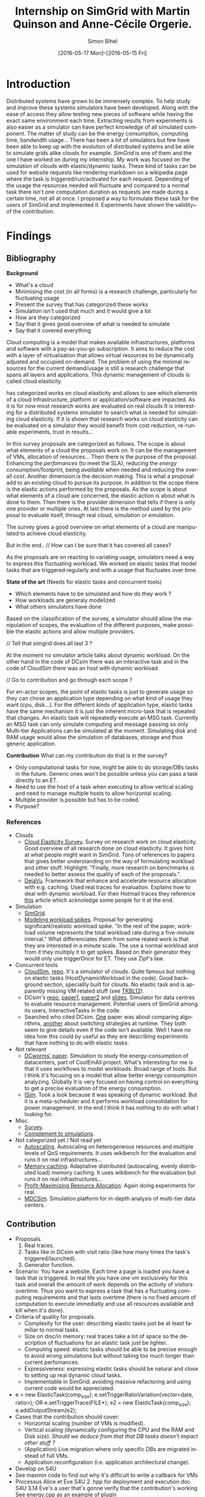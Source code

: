 #+TITLE: Internship on SimGrid with Martin Quinson and Anne-Cécile Orgerie.
#+DATE: [2016-05-17 Mon]--[2016-05-15 Fri]
#+AUTHOR: Simon Bihel
#+EMAIL: [[mailto:simon.bihel@ens-rennes.fr]]
#+WEBSITE: [[simonbihel.me]]
#+LINK: [[https://github.com/sbihel/internship_simgrid]]
#+LANGUAGE: en

* Introduction
  Distributed systems have grown to be immensely complex. To help study and
  improve these systems simulators have been developed. Along with the ease of
  access they allow testing new pieces of software while having the exact same
  environment each time. Extracting results from experiments is also easier as a
  simulator can have perfect knowledge of all simulated component. The matter of
  study can be the energy consumption, computing time, bandwidth usage... There
  has been a lot of simulators but few have been able to keep up with the
  evolution of distributed systems and be able to simulate grids alike clouds
  for example. [[LMC03][SimGrid]] is one of them and the one I have worked on during my
  internship. My work was focused on the simulation of clouds with
  elastic/dynamic tasks. These kind of tasks can be used for website requests
  like rendering markdown on a wikipedia page where the task is
  triggered/run/activated for each request. Depending of the usage the resources
  needed will fluctuate and compared to a normal task there isn't one
  computation duration as requests are made during a certain time, not all at
  once.  I proposed a way to formulate these task for the users of SimGrid and
  implemented it. Experiments have shown the validity~ of the contribution.

* Findings
** Bibliography
   *Background*
     + What's a cloud
     + Minimising the cost (in all forms) is a research challenge, particularly
       for fluctuating usage
     + Present the survey that has categorized these works
     + Simulation isn't used that much and it would give a lot
     + How are they categorized
     + Say that it gives good overview of what is needed to simulate
     + Say that it covered everything

     Cloud computing is a model that makes available infrastructures, platforms
     and software with a pay-as-you-go subscription. It aims to reduce the cost
     with a layer of virtualisation that allows virtual resources to be
     dynamically adjusted and occupied on-demand. The problem of using the
     minimal resources for the current demand/usage is still a research
     challenge that spans all layers and applications. This dynamic management
     of clouds is called cloud elasticity.

     <<NGS15>> has categorized works on cloud elasticity and allows to see which
     elements of a cloud infrastructure, platform or application/software are
     impacted. As it is for now most research works are evaluated on real clouds
     It is interesting for a distributed systems simulator to search what is
     needed for simulating cloud elasticity. If it is shown that research works
     on cloud elasticity can be evaluated on a simulator they would benefit from
     cost reduction, re-runable experiments, trust in results...

     In this survey proposals are categorized as follows. The scope is about
     what elements of a cloud the proposals work on. It can be the management of
     VMs, allocation of resources... Then there is the purpose of the proposal.
     Enhancing the /perfomances/ (to meet the SLA), reducing the /energy/
     consumption/footprint, being /available/ when needed and reducing the
     overall /cost/. Another dimension is the decision making. This is what a
     proposal add to an existing cloud to pursue its purpose. In addition to the
     scope there is the elastic actions performed by the proposals. As the scope
     is about what elements of a cloud are concerned, the elastic action is
     about what is done to them. Then there is the provider dimension that tells
     if there is only one provider or multiple ones. At last there is the method
     used by the proposal to evaluate itself, through real cloud, simulation or
     emulation.

     The survey gives a good overview on what elements of a cloud are
     manipulated to achieve cloud elasticity.

     But in the end..
     // How can I be sure that it has covered all cases?

     As the proposals are on reacting to variating usage, simulators need a way
     to express this fluctuating workload. We worked on elastic tasks that model
     tasks that are triggered regularly and with a usage that fluctuates over
     time.

   *State of the art* (Needs for elastic tasks and concurrent tools)
     + Which elements have to be simulated and how do they work ?
     + How workloads are generaly modelized
     + What others simulators have done

     Based on the classification of the survey, a simulator should allow the
     manipulation of scopes, the evaluation of the different purposes, make
     possible the elastic actions and allow multiple providers.

     // Tell that simgrid does all last 3 ?

     At the moment no simulator article talks about dynamic workload. On the
     other hand in the code of DCsim there was an interactive task and in the
     code of CloudSim there was an host with dynamic workload.

     // Go to contribution and go through each scope ?

     For en-actor scopes, the point of elastic tasks is just to generate usage
     so they can chose an application type depending on what kind of usage they
     want (cpu, disk...). For the different kinds of application type, elastic
     tasks have the same mechanism it is just the inherent micro-task that is
     repeated that changes. An elastic task will repeatedly execute an MSG task.
     Currently an MSG task can only simulate computing and message passing so
     only Multi-tier Applications can be simulated at the moment. Simulating
     disk and RAM usage would allow the simulation of databases, storage and
     thus generic application.

   *Contribution*
     What can my contribution do that is in the survey?
     + Only computational tasks for now, might be able to do storage/DBs tasks
       in the future. Generic ones won't be possible unless you can pass a task
       directly to an ET.
     + Need to use the host of a task when executing to allow vertical scaling
       and need to manage multiple hosts to allow horizontal scaling.
     + Multiple provider is possible but has to be coded.
     + Purpose?

*** References
+ Clouds
  - <<NGS15>>[[http://link.springer.com/chapter/10.1007/978-3-319-29919-8_12][Cloud Elasticity Survey]]. Survey on research work on cloud
    elasticity. Good overview of all research done on cloud elasticity. It gives
    hint at what people might want in SimGrid. Tons of references to papers that
    gives better understanding on the way of formulating workload and other
    stuff. Highlight: "Finally, more research on benchmarks is needed to better
    assess the quality of each of the proposals.".
  - <<ASPLOS12>>[[http://www.cs.rutgers.edu/~ricardob/papers/asplos12.pdf][DejaVu]]. Framework that enhance and accelerate resource
    allocation with e.g. caching. Used real traces for evaluation. Explains how
    to deal with dynamic workload. For their Hotmail traces they reference [[http://research.microsoft.com/pubs/144957/euro040-thereska.pdf][this]]
    article which acknoledge some people for it at the end.
+ Simulation
  - <<CGLQS14>>[[https://hal.inria.fr/hal-01017319/PDF/simgrid3-journal.pdf][SimGrid]].
  - <<SOCC10>>[[http://research.microsoft.com/pubs/143358/socc10-spikes.pdf][Modeling workload spikes]]. Proposal for generating
    significant/realistic workload spike. "In the rest of the paper, workload
    volume represents the total workload rate during a five-minute interval."
    What differenciates them from some reated work is that they are interested
    in a minute scale. The use a normal workload and from it they multiply it to
    get spikes. Based on their generator they would only use triggerOnce for ET.
    They use Zipf's law.
+ Concurrent tools
  - <<CRBRB10>>[[http://www.buyya.com/papers/CloudSim2010.pdf][CloudSim]], [[https://github.com/Cloudslab/cloudsim][repo]]. It's a simulator of clouds. Quite famous but
    nothing on elastic tasks (HostDynamicWorkload in the code). Good background
    section, speciallly built for clouds. No elastic task and is apparently
    missing VM related stuff (see [[TKBL12]]).
  - <<TKBL12>>DCsim's [[https://github.com/digs-uwo/dcsim][repo]], [[http://ieeexplore.ieee.org/stamp/stamp.jsp?tp=&arnumber=6380046][paper1]], [[http://ieeexplore.ieee.org/stamp/stamp.jsp?tp=&arnumber=6727859][paper2]] and [[https://www.dmtf.org/sites/default/files/svm2012_presentation1.pdf][slides]]. Simulator for data
    centres to evaluate resource management. Potential users of SimGrid among
    its users, InteractiveTasks in the code.
  - Searched who cited DCsim. [[http://ieeexplore.ieee.org/stamp/stamp.jsp?tp=&arnumber=6380049][One]] paper was about comparing algorithms, [[http://ieeexplore.ieee.org/stamp/stamp.jsp?tp=&arnumber=6572981][another]]
    about switching strategies at runtime. They both seem to give details even
    if the code isn't available. Well I have no idea how this could by useful as
    they are describing experiments that have nothing to do with elastic tasks.
+ Not relevant
  - [[http://ac.els-cdn.com/S1569190X1300124X/1-s2.0-S1569190X1300124X-main.pdf?_tid=0ede5a0c-2351-11e6-826f-00000aacb362&acdnat=1464274353_4043525da0d2e6c2cb9432f0a6955443][DCworms' paper]]. Simulation to study the energy-consumption of datacenters,
    part of CoolEmAll project. What's interesting for me is that it uses
    workflows to model workloads. Broad range of tools. But I think it's
    focusing on a model that allow better energy consumption analyzing.
    Globally it is very focused on having control on everything to get a precise
    evaluation of the energy consumption.
  - <<JNSI13>>[[http://download.springer.com/static/pdf/46/chp%253A10.1007%252F978-3-642-31552-7_39.pdf?originUrl=http%3A%2F%2Flink.springer.com%2Fchapter%2F10.1007%2F978-3-642-31552-7_39&token2=exp=1463995249~acl=%2Fstatic%2Fpdf%2F46%2Fchp%25253A10.1007%25252F978-3-642-31552-7_39.pdf%3ForiginUrl%3Dhttp%253A%252F%252Flink.springer.com%252Fchapter%252F10.1007%252F978-3-642-31552-7_39*~hmac=81aa15290d88a2cbd2017547f69672bbe5f6ce338b05eba1489ca37d2cfb1fa2][ISim]]. Took a look because it was speaking of dynamic workload.
    But it is a meta-scheduler and it performs workload consolidation for power
    management. In the end I think it has nothing to do with what I looking for.
+ Misc.
  - <<AS14>>[[http://ieeexplore.ieee.org/stamp/stamp.jsp?tp=&arnumber=6779436&tag=1][Survey]].
  - <<PGWK15>>[[http://ieeexplore.ieee.org/ielx7/7092813/7092808/07092927.pdf?tp=&arnumber=7092927&isnumber=7092808][Complement to simulations]].
+ Not categorized yet / Not read yet
  - <<FPK14>>[[http://ieeexplore.ieee.org/ielx7/6902666/6903436/06903474.pdf?tp=&arnumber=6903474&isnumber=6903436][Autoscaling]]. Autoscaling on heterogeneous resources and multiple
    levels of QoS requirements. It uses wikibench for the evaluation and runs it
    on real infrastructures...
  - <<HW13>>[[http://faculty.cs.gwu.edu/~timwood/papers/icac13_final.pdf][Memory caching]]. Adaptative distributed (autoscaling, evenly
    distributed load) memory caching. It uses wikibench for the evaluation but
    runs it on real infrastructures...
  - <<MVD12>>[[http://ieeexplore.ieee.org/ielx5/6297612/6298144/06298161.pdf?tp=&arnumber=6298161&isnumber=6298144][Profit-Maximizing Resource Allocation]]. Again doing experiments for
    real.
  - <<MDCSIM>>[[http://www.cse.psu.edu/~bus145/MDCSIM.pdf][MDCSim]]. Simulation platform for in-depth analysis of multi-tier
    data centers.
** Contribution
- Proposals.
  1. Real traces.
  2. Tasks like in DCsim with visit ratio (like how many times the task's
     triggered/launched).
  3. Generator function.
- Scenario: You have a website. Each time a page is loaded you have a task that
  is triggered. In real life you have one vm exclusively for this task and
  overall the amount of work depends on the activity of visitors overtime. Thus
  you want to express a task that has a fluctuating computing requirements and
  that lasts overtime (there is no fixed amount of computation to execute
  immediatly and use all resources available and kill when it's done).
- Criteria of quality for proposals.
  + Complexity for the user: describing elastic tasks just be at least familiar
    to normal tasks.
  + Size on disc/in memory: real traces take a lot of space so the description
    of fluctuations for an elastic task just be lighter.
  + Computing speed: elastic tasks should be able to be precise enough to avoid
    wrong simulations but without taking too much longer than current
    perfomances.
  + Expressiveness: expressing elastic tasks should be natural and close to
    setting up real dynamic cloud tasks.
  + Implementable in SimGrid: avoiding massive refactoring and using current
    code would be appreciated.
- e = new ElasticTask(comp_size);
  e.setTriggerRatioVariation(vector<date, ratio>);
  OR e.setTriggerTrace(FILE*);
  e2 = new ElasticTask(comp_size);
  e.addOutputStream(e2);
- Cases that the contribution should cover:
  + Horizontal scaling (number of VMs is modified).
  + Vertical scaling (dynamically configuring the CPU and the RAM and Disk
    size). /Should we deduce from that that DB tasks doesn't impact other stuff
    ?/
  + (Application) Live migration where only specific DBs are migrated instead of
    full VMs.
  + Application reconfiguration (i.e. application architectural change).
- Develop on S4U
- See maxmin code to find out why it's difficult to write a callback for VMs
- Processus Alice et Eve S4U
  2 .hpp for deployment and execution
  doc S4U 3.14
  Eve's a user that's gonne verify that the contribution's working
  See energy.cpp as an example of plugin

* Development

* Global Goals
** TODO Internship subject <2016-05-30 Mon>
** TODO Bibliography <2016-05-17 Tue>--<2016-05-27 Fri>
** TODO Contribution <2016-05-30 Mon>--<2016-06-17 Fri>
** TODO App + study <2016-06-20 Mon>--<2016-06-27 Mon>
** TODO Experiments <2016-06-28 Tue>--<2016-07-05 Tue>
** TODO Report writing <2016-07-06 Wed>--<2016-07-13 Wed>
** TODO Report 1.0 <2016-07-15 Fri>

* Journal
** Week 1 <2016-05-17 Tue>--<2016-05-20 Fri>
*** Things Done
- Read Introduction, Background and Architecture parts of the CloudSim's paper
  [[CRBRB10]]. Gave better understanding of cloud's layers and the difficulties
  added to grids.
- Opened the [[http://www.buyya.com/papers/gridsim.pdf][GridSim paper]], looked at some figures and closed it upon
  encountering pages of uml class diagram and code samples.
- Meet-up with Anne-Cécile and Martin. Better understanding of my role (how to
  express elastic tasks) and the context (other simulators, the point of this
  work, ...).
- Tweaked/Fixed vim/tmux/orgmode config stuff, [[https://github.com/sbihel/dotfiles][my dotfiles]].
- Looked resources on DCsim <<TKBL12>>. Said in 2012 that CloudSim is missing VM
  replication, VM dependences, work conserving cpu... Talks about reallocating
  resources to VM (not wasting cpu's unused shares/resources) and managing
  resources following fluctuating usage in general, but not elastic tasks. In
  the few examples, there is one about StaticPeak as a SimulationTask but all
  examples look the same, I must have missed something.
*** Blocking Points
- +Can't connect on irc through Inria's network ??+ Currently using a ssh
  tunnel.
- "lua5.2 found when lua5.3 is required" for -Denable_lua. Library for 5.3 not
  installed. /on OS X/
- libdw not found for -Denable_model-checking. /on OS X/
- +Should I focus on VM deployment (allocation, provisioning) or VM usage
  (management) ? ("les charges")+ VM usage. -> User is using the simulator to
  test it's allocator of VMs.
*** Planned Work
- [X] Install SimGrid from source
- [X] Autoconnect #simgrid on irc.oftc.net
- [X] Read tutorial [[http://simgrid.gforge.inria.fr/documentation.php]]
- [X] Go through tutorial [[http://simgrid.gforge.inria.fr/simgrid/3.13/doc/tutorial.html]]
- [X] See concurrent tools like DCsim and GridSim. Pay attention to VM charges.

** Week 2 <2016-05-23 Mon>--<2016-05-27 Fri>
*** Things Done
- DCsim's code. There is InteractiveTasks which might correspond to elastic
  tasks. It consists of default and max number of instances, resource size,
  normal service time, and visit ratio. I guess if the ratio changes over time
  the task become elastic.
- CloudSim's code. There is HostDynamicWorkload which might correspond to
  elastic taks. List of processing elements... Meh, looks like it's just for
  keeping up to date with perfomance degradation of the VM.
- Took a look at [[IS_p][ISim's paper]] because it was speaking of dynamic workload. But
  it is a meta-scheduler and it performs workload consolidation for power
  management. In the end I think it has nothing to do with what I looking for.
- Contribution proposal 1. Elastic task is like a server's requests log. The
  parts that aren't over 100% of usage are reduced as one task. And we deal with
  the other parts. Cons: long non excessive part translated into one task can
  lose a lot information (lot of usage on a short time can have effect on
  bandwidth usage for example?); if there is lot of peaks over the limit then
  there is a lot to deal with if it goes down between each peak. Maybe maths
  could help having a smarter decomposition.
- Contribution proposal 2. Like in DCsim a task is triggerred/visited regularly
  and to simulate the elasticity the ratio of visit has to be changed. Pros: the
  precision of the simulation depends on the precision of ratio changes given by
  the user, thus performances depend on the user (avoiding responsibilities
  ¯\_(ツ)_/¯); convenient for the user.
- Contribution proposal 3~. If we consider that elastic tasks never really end,
  we could play with the resources of the VMs on which it is executed and the
  task would use it fully. I guess that would be a way of doing proposal 2.
  Cons: playing with resources induce not simulating the real world and make
  falsifying the results because resources management has a huge impact on other
  stuff.
- Contribution proposal 4~. Generating function or history {date; value}*.
- Read [[http://ac.els-cdn.com/S1569190X1300124X/1-s2.0-S1569190X1300124X-main.pdf?_tid=0ede5a0c-2351-11e6-826f-00000aacb362&acdnat=1464274353_4043525da0d2e6c2cb9432f0a6955443][DCworms' paper]]. Simulation to study the energy-consumption of
  datacenters. Part of CoolEmAll project. Broad range of tools. What's
  interesting for me is that it uses workflows to model workloads. But I think
  it's focusing on a model that allow better energy consumption analyzing.
  Globally it is very focused on having control on everything to get a precise
  evaluation of the energy consumption.
- Explored wikibench.eu. Master thesis for large scale benchmark. Real traces
  from wikipedia with tools to reduce the intensity for example whilst keeping
  interesting properties. People like Guillaume Pierre are using it to evaluate
  autoscaling. More generally all work on cloud and application management can
  be evaluated with it.
- Wrote some sort of scenario file for proposal 1 and 2. Needs more work to have
  correct C code. There is no task duration because I don't feel it's natural
  for a dynamic task to have a predetermined duration. I guess the user will
  have to kill it or reduce the visit ratio to 0. Still need some work to have
  satisfying description of the visits ratio fluctuations for proposal 2. And
  the base example chosen (cloud-two-tasks) might not be the best because the
  two tasks aren't concurrents and have to be killed before starting another
  one.
- Criteria of quality for proposals.
  + Complexity for the user: describing elastic tasks just be at least familiar
    to normal tasks.
  + Size on disc/in memory: real traces take a lot of space so the description
    of fluctuations for an elastic task just be lighter.
  + Computing speed: elastic tasks should be able to be precise enough to avoid
    wrong simulations but without taking too much longer than current
    perfomances.
  + Expressiveness: expressing elastic tasks should be natural and close to
    setting up real dynamic cloud tasks.
  + Implementable in SimGrid: avoiding massive refactoring and using current
    code would be appreciated.
- Searched who cited DCsim. [[http://ieeexplore.ieee.org/stamp/stamp.jsp?tp=&arnumber=6380049][One]] paper was about comparing algorithms, [[http://ieeexplore.ieee.org/stamp/stamp.jsp?tp=&arnumber=6572981][another]]
  about switching strategies at runtime. They both seem to give details even if
  the code isn't available. Well I have no idea how this could by useful as they
  are describing experiments that have nothing to do with elastic tasks.
- While trying to write an introduction I think I wrote some sort of abstract.
  Well I guess I'll just have to fill-in to get a proper introduction.
*** Blocking Points
- [[https://books.google.fr/books?id=io6aBQAAQBAJ&pg=PA92&lpg=PA92&dq=cloud+simulation+dynamic+workload&source=bl&ots=HkoqPCSnzM&sig=Ko-BHh-jMjx_6IDhE67RnTHW3h4&hl=en&sa=X&ved=0ahUKEwih0d65lPDMAhVrB8AKHW0EBVwQ6AEIMjAC#v=onepage&q=cloud%20simulation%20dynamic%20workload&f=false][This paper]] says that [[http://www.ijsr.net/archive/v2i8/MTIwMTMxMjA=.pdf][this paper]] presents an approach at modeling dynamic
  workloads in CloudSim but I didn't understand why.
- Can't seem to find stuff about dynamic tasks/workload, only stuff like dynamic
  resource allocation.
- Haven't really found what injection is in NS-3.
- People have dealt without elastic tasks just fine. Is it really useful ? Can't
  find stuff about it so I guess it's hard to find potential users and their
  needs.
*** Planned Work
- [X] Find other simulators. (e.g. survey cloud simulators).
- [X] See concurrent tools like DCsim and GridSim. Pay attention to varying
      workload. Read doc and source. When reading articles, summarize it.
- [ ] Connect to iwifi-interne.
- [ ] Write introduction.
- [X] Explain why DCworms isn't that useful.
- [X] Discover [[http://www.wikibench.eu/]]. What is it ? Who's using it ?
- [X] Write a formal scenario file that uses the proposals.
- [X] Find criteria to quantify the quality of the proposals. (e.g. complexity
      for the user; size on disc/in memory; computing speed; expressiveness;
      implementable in SimGrid)
- [X] Bibliography, which paper use DCsim, CloudSim, SimWare...
      Bibliography, find some papers of (potential) users that describe their
      setup.
- [ ] See workload injection (injecteurs de charge) in NS-3. Should be similar
      to what we're trying to do.
- [ ] Think about application workflows and interactions between interdependent
      (micro)(elastic)tasks.

** Week 3 <2016-06-06 Mon>--<2016-06-03 Fri>
*** Things Done
- Copied papers description in bibliography section.
- Took a look at [[FPK14]] and it does its evaluation on real infrastructures
  with wikibench. Lame? Same for [[HW13]] and [[MVD12]].
- Partly read [[NGS15]] and [[ASPLOS12]]. As DejaVu clusters workloads into
  classes, the proposal 2 (visit ratio) might be more convenient to study its
  reaction/adaptation (I'm assuming that the clustering doesn't have problems).
*** Blocking Points
- Still have a hard time figuring out what potential users would prefer for the
  API.
- Can a task know by itself when to update its visit ratio ?
*** Planned Work
- [X] More detailed entries for papers read. Abstract (1 sentence, objectives),
      link with my work, pros (what I'd like to reuse and what's worrying), cons
      (what I should say in my article). For the papers' names use the writers'
      names fist letters or the name of the conference.
- [X] Put the papers descriptions in the bibliography section (write it like a
      related work section).
- [X] Write a scenario file (needs description). Put it in the contribution
      section.
- [X] Search for potential users through wikibench citations.
- [ ] See load injectors of NS-3 because it's similar to what we're trying to
      do.
- [ ] See papers "multi-tiers applications" in [[<<NGS15>>][this.]]
- [X] Organize bibliography with categories.
- [ ] Propose clearer formulation of the elastic tasks API.

** Week 4 <2016-06-06 Mon>--<2016-06-10 Fri>
*** Things Done
- Worked on writing ElasticTask.hpp with the declaration of the class
  ElasticTask and an example of its use.
- [[https://github.com/sbihel/simgrid-1][Forked SimGrid.]] Started integrating Elastictask in s4u but that might change
  later to become a plugin.
- Examples of internship reports (bests from last year at ENS Rennes):
  [[http://perso.eleves.ens-rennes.fr/people/Timothee.Haudebourg/public/work/ecofen.pdf]],
  [[http://perso.eleves.ens-rennes.fr/people/Alexandre.Debant/work/rapport_stage_l3.pdf]],
  [[http://perso.eleves.ens-rennes.fr/people/Dominique.Barbe/derivationAI_long.pdf]],
  [[http://perso.eleves.ens-rennes.fr/people/Raphael.Berthon/docs/Berthon_Internship_2015.pdf]].
- What work is left to do compared to others? A friendly approach to the
  problem. A more developed analysis of the state of the art. More meaningful
  purpose of the work.
*** Blocking Points
*** Planned Work
- [X] .hpp of elastic task (API proposition).
- [X] Read the survey in detail to avoid missing uses/POVs of clouds.
- [ ] Develop the idea of resizing VMs for another POV of clouds (where you
      search to lower price of overcost of what you make available to users)
- [X] Compared to good interns reports say what's left to do.

** Week 5 <2016-06-13 Mon>--<2016-06-17 Fri>
*** Things Done
- Filled the holes in the code.
- Worked on background and state of the art.
- Meeting notes
  State of the art is about models used
  Don't write sentences, use itemize
  The contribution is a model
  See the article modeling workload spikes cause they do what we want
  Use set/getData(), attach data to actor (data examples: )
  ElasticTask should be call ElasticTaskManager
  MSG_task can't be create once and executed multiple times -> give what's
  needed to create the tasks
- Meeting notes
  The ETM is global and ET changes the datas of the ETM and when it wakes up it
  look what it has to do.
- Meeting notes
  Wake up using samephor
  timeandwait
  execute(flops) for each micro task
  no tasks just nextEventQueue
  when a microtask is executed and you add another
  execute_init() execute_start()
- Meeting notes
  write what I understood of the modeling spikes paper, look what proba law they
  use
  use class instead structs
  which parts of the API that answers to applications of the survey
  think of examples
*** Blocking Points
*** Planned Work
- [X] <2016-06-13 Mon 17:00> Compared to good interns reports say what's left to
      do.
- [X] Setup your own project ; don't touch pimpl_ just use regular msg tasks
- [X] <2016-06-15 Wed 09:00> Write background and state of the art using the
      survey. (Explain what information there is in it, how the studies are
      classified, the good ideas, its limits...)
- [X] Read the paper on modeling workload spikes.
- [X] Work on the code
- [ ] Which part of the survey is covered by the API, which might in the future
      and which won't.

** Week 6 <2016-06-20 Mon>--<2016-06-24 Fri>
*** Things Done
- If we try to simulate the workload generator of <<socc10>>. Normally we have
  each client thread that execute a request in a loop. Each thread selects a
  requests type, selects parameters, sends the requests, waits for a response
  and repeats. If we had to translate it we'd need to create a task that trigger
  one time the ET when it is finished. As request have parameters I guess we
  would need one ET for each request and parameters, then clients trigger one of
  them. We don't use the repeating triggering (ratio stuff) here.
*** Blocking Points
*** Planned Work
- [ ] Write examples.
- [ ] Write correct execute code for ETM.

** Week 7 <2016-06-27 Mon>--<2016-07-01 Fri>
*** Things Done
*** Blocking Points
*** Planned Work

** Week 8 <2016-07-04 Mon>--<2016-07-08 Fri>
*** Things Done
*** Blocking Points
*** Planned Work

** Week 9 <2016-07-11 Mon>--<2016-07-15 Fri>
*** Things Done
*** Blocking Points
*** Planned Work

* Conclusion
